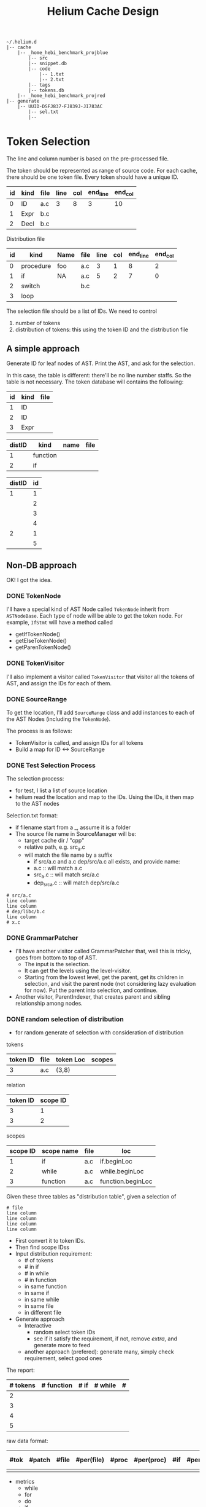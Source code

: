 #+TITLE: Helium Cache Design


#+BEGIN_EXAMPLE
~/.helium.d
|-- cache
    |-- _home_hebi_benchmark_projblue
        |-- src
        |-- snippet.db
        |-- code
            |-- 1.txt
            |-- 2.txt
        |-- tags
        |-- tokens.db
    |-- _home_hebi_benchmark_projred
|-- generate
    |-- UUID-DSFJ837-FJ839J-JI783AC
        |-- sel.txt
        |-- 
#+END_EXAMPLE

* Token Selection
The line and column number is based on the pre-processed file.

The token should be represented as range of source code.  For each
cache, there should be one token file. Every token should have a
unique ID.

| id | kind | file | line | col | end_line | end_col |
|----+------+------+------+-----+----------+---------|
|  0 | ID   | a.c  |    3 |   8 |        3 |      10 |
|  1 | Expr | b.c  |      |     |          |         |
|  2 | Decl | b.c  |      |     |          |         |

Distribution file

| id | kind      | Name | file | line | col | end_line | end_col |
|----+-----------+------+------+------+-----+----------+---------|
|  0 | procedure | foo  | a.c  |    3 |   1 |        8 |       2 |
|  1 | if        | NA   | a.c  |    5 |   2 |        7 |       0 |
|  2 | switch    |      | b.c  |      |     |          |         |
|  3 | loop      |      |      |      |     |          |         |

The selection file should be a list of IDs.
We need  to control
1. number of tokens
2. distribution of tokens: this using the token ID and the distribution file

** A simple approach
Generate ID for leaf nodes of AST. 
Print the AST, and ask for the selection.

In this case, the table is different: there'll be no line number staffs. So the table is not necessary.
The token database will contains the following:

| id | kind | file |
|----+------+------|
|  1 | ID   |      |
|  2 | ID   |      |
|  3 | Expr |      |

| distID | kind     | name | file |
|--------+----------+------+------|
|      1 | function |      |      |
|      2 | if       |      |      |

| distID | id |
|--------+----|
|      1 |  1 |
|        |  2 |
|        |  3 |
|        |  4 |
|      2 |  1 |
|        |  5 |


** Non-DB approach
OK! I got the idea.

*** DONE TokenNode
    CLOSED: [2017-03-24 Fri 03:20]
I'll have a special kind of AST Node called =TokenNode= inherit from
=ASTNodeBase=.  Each type of node will be able to get the token
node. For example, =IfStmt= will have a method called
- getIfTokenNode()
- getElseTokenNode()
- getParenTokenNode()


*** DONE TokenVisitor
    CLOSED: [2017-03-24 Fri 04:00]
I'll also implement a visitor called =TokenVisitor= that visitor all
the tokens of AST, and assign the IDs for each of them.


*** DONE SourceRange
    CLOSED: [2017-03-24 Fri 12:40]
To get the location, I'll add =SourceRange= class and add instances to
each of the AST Nodes (including the =TokenNode=).

The process is as follows:
- TokenVisitor is called, and assign IDs for all tokens
- Build a map for ID <-> SourceRange

*** DONE Test Selection Process
    CLOSED: [2017-03-24 Fri 14:29]
The selection process:
- for test, I list a list of source location
- helium read the location and map to the IDs. Using the IDs, it then map to the AST nodes

Selection.txt format:
- if filename start from a _, assume it is a folder
- The source file name in SourceManager will be:
  - target cache dir / "cpp"
  - relative path, e.g. src_a.c
  - will match the file name by a suffix
    - if src/a.c and a.c dep/src/a.c all exists, and provide name:
    - a.c :: will match a.c
    - src_a.c :: will match src/a.c
    - dep_src_a.c :: will match dep/src/a.c
#+BEGIN_EXAMPLE
# src/a.c
line column
line column
# dep/libc/b.c
line column
# x.c
#+END_EXAMPLE

*** DONE GrammarPatcher
    CLOSED: [2017-03-24 Fri 17:56]
- I'll have another visitor called GrammarPatcher that, well this is
  tricky, goes from bottom to top of AST.
  - The input is the selection.
  - It can get the levels using the level-visitor.
  - Starting from the lowest level, get the parent, get its children
    in selection, and visit the parent node (not considering lazy
    evaluation for now). Put the parent into selection, and continue.

- Another visitor, ParentIndexer, that creates parent and sibling relationship among nodes.

*** DONE random selection of distribution
    CLOSED: [2017-03-24 Fri 21:12]
- for random generate of selection with consideration of distribution

tokens
| token ID | file | token Loc | scopes |
|----------+------+-----------+--------|
|        3 | a.c  | (3,8)     |        |

relation
| token ID | scope ID |
|----------+----------|
|        3 |        1 |
|        3 |        2 |

scopes

| scope ID | scope name | file | loc               |
|----------+------------+------+-------------------|
|        1 | if         | a.c  | if.beginLoc       |
|        2 | while      | a.c  | while.beginLoc    |
|        3 | function   | a.c  | function.beginLoc |

Given these three tables as "distribution table", given a selection of
#+BEGIN_EXAMPLE
# file
line column
line column
line column
line column
#+END_EXAMPLE

- First convert it to token IDs.
- Then find scope IDss
- Input distribution requirement:
  - # of tokens
  - # in if
  - # in while
  - # in function
  - in same function
  - in same if
  - in same while
  - in same file
  - in different file
- Generate approach
  - Interactive
    - random select token IDs
    - see if it satisfy the requirement, if not, remove /extra/, and generate more to feed
  - another approach (prefered): generate many, simply check requirement, select good ones

The report:

| # tokens | # function | # if | # while | # |
|----------+------------+------+---------+---|
|        2 |            |      |         |   |
|        3 |            |      |         |   |
|        4 |            |      |         |   |
|        5 |            |      |         |   |

raw data format:

| #tok | #patch | #file | #per(file) | #proc | #per(proc) | #if | #per(if) | #loop | #per(loop) | # switch | #per(switch) | result |
|------+--------+-------+------------+-------+------------+-----+----------+-------+------------+----------+--------------+--------|
|      |        |       |            |       |            |     |          |       |            |          |              |        |

- metrics
  - while
  - for
  - do
  - if
  - switch
  - proc
  - file

*** DONE Generator
    CLOSED: [2017-03-25 Sat 00:29]
Another visitor, the Generator, visit each node and output program. This is also very tricky:
- If I use SrcML's XML structure to generate, it is hard to "remove" something
- If I create string, many things are not modeled such as parenthesis.

I'll go with /hybrid/ method: use srcml for most of the part, and fine
tune to create string for the part that is omitted, e.g. the Inc expr
of forstmt.

*** TODO ParenNode
*** TODO lazy evaluation
*** TODO variable resolving and including declaration
*** TODO Semantic checking such as break continue, for init decl


* Cache
process the file or project, and create snippet database for it. The
result will be in =~/.helium.d/cache/XXX= where =XXX= is named by the
absolute path of proj or file with slashes replaced by
underline. E.g. =/path/to/file= would become =_path_to_file=. Inside
this folder, there will be a =index.db= and =code/= folder containing
=xx.txt=

The tree looks like this:


When running helium, first check if this folder exist. If yes,
continue. Otherwise prompt for creating it. When creating this, first
check if it exists, if yes, prompt for replacing or not =y/N=.

* Snippet DB
** snippet
This table corresponds to the snippet code, one piece of code per entry.

| Column Name | Type    | Size | PKey          | Null | Remarks |
|-------------+---------+------+---------------+------+---------|
| ID          | INT     |      | PRIMARY KEY 1 |      |         |
| filename    | VARCHAR |  500 |               |      |         |
| linum       | INT     |      |               |      |         |


** signature
A snippet might have many signature:
- a structure name
- a typedef
- members of an enumerator

| Column Name | Type    | Size | PKey          | Null | Remarks |
|-------------+---------+------+---------------+------+---------|
| ID          | INT     |      | PRIMARY KEY 1 |      |         |
| keyword     | VARCHAR |  100 |               |      |         |
| kind        | VARCHAR |    1 |               |      |         |
| snippet_id  | int     |      |               |      |         |

** dependence
A snippet depends upon another
| Column Name     | Type | Size | PKey          | Null | Remarks |
|-----------------+------+------+---------------+------+---------|
| ID              | int  |      | PRIMARY KEY 1 |      |         |
| from_snippet_id | int  |      |               |      |         |
| to_snippet_id   | int  |      |               |      |         |

** callgraph
Call graph of functions
| Column Name     | Type | Size | PKey          | Null | Remarks |
|-----------------+------+------+---------------+------+---------|
| ID              | int  |      | PRIMARY KEY 1 |      |         |
| from_snippet_id | int  |      |               |      |         |
| to_snippet_id   | int  |      |               |      |         |


** header_dep
The header dependence of files.
| Column Name | Type    | Size | PKey          | Null | Remarks |
|-------------+---------+------+---------------+------+---------|
| ID          | int     |      | PRIMARY KEY 1 |      |         |
| from_file   | VARCHAR |  100 |               |      |         |
| to_file     | VARCHAR |  100 |               |      |         |
